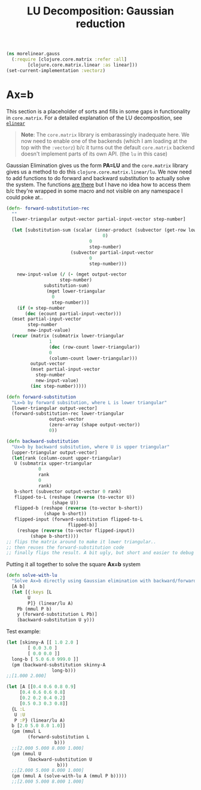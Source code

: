 
#+TITLE: LU Decomposition: Gaussian reduction
#+DESCRIPTION: Some linear algebra in Clojure


#+HTML_DOCTYPE: html5
#+HTML_LINK_UP: ..
#+HTML_LINK_HOME: ..
#+HTML_HEAD: <link rel="stylesheet" type="text/css" href="../web/worg.css" />
#+HTML_HEAD_EXTRA: <link rel="shortcut icon" href="../web/panda.svg" type="image/x-icon">
#+HTML_MATHJAX: path: "../MathJax/MathJax.js?config=TeX-AMS_CHTML"
#+OPTIONS: html-style:nil
#+OPTIONS: num:nil
#+OPTIONS: html-postamble:nil
#+OPTIONS: html-scripts:nil

#+BEGIN_SRC clojure :results output silent :session :tangle src/morelinear/gauss.clj
  (ns morelinear.gauss
    (:require [clojure.core.matrix :refer :all]
	      [clojure.core.matrix.linear :as linear]))
  (set-current-implementation :vectorz) 
#+END_SRC

* Ax=b
This section is a placeholder of sorts and fills in some gaps in functionality in ~core.matrix~. For a detailed explanation of the LU decomposition, see [[http://geokon-gh.github.io/elinear/index.html][~elinear~]] 

#+BEGIN_QUOTE
*Note*: The ~core.matrix~ library is embarassingly inadequate here. We now need to enable one of the backends (which I am loading at the top with the ~:vectorz~) b/c it turns out the default ~core.matrix~ backend doesn't implement parts of its own API. (the ~lu~ in this case)
#+END_QUOTE
Gaussian Elimination gives us the form *PA=LU* and the ~core.matrix~ library gives us a method to do this ~clojure.core.matrix.linear/lu~. We now need to add functions to do forward and backward substitution to actually solve the system. The functions [[https://github.com/mikera/core.matrix/blob/core.matrix-0.62.0/src/main/clojure/clojure/core/matrix/impl/ndarray.clj#L379][are there]] but I have no idea how to access them b/c they're wrapped in some macro and not visible on any namespace I could poke at..
#+BEGIN_SRC clojure :results output silent :session :tangle src/morelinear/gauss.clj
  (defn- forward-substitution-rec
    ""
    [lower-triangular output-vector partial-input-vector step-number]
  
    (let [substitution-sum (scalar (inner-product (subvector (get-row lower-triangular
								      0)
							     0
							     step-number)
						  (subvector partial-input-vector
							     0
							     step-number)))
        
	  new-input-value (/ (- (mget output-vector
				      step-number)
				substitution-sum)
			     (mget lower-triangular
				   0
				   step-number))]
      (if (= step-number
	     (dec (ecount partial-input-vector)))
	(mset partial-input-vector 
	      step-number
	      new-input-value)
	(recur (matrix (submatrix lower-triangular
				  1
				  (dec (row-count lower-triangular))
				  0
				  (column-count lower-triangular)))
	       output-vector
	       (mset partial-input-vector 
		     step-number
		     new-input-value)
	       (inc step-number)))))

  (defn forward-substitution
    "Lx=b by forward subsitution, where L is lower triangular"
    [lower-triangular output-vector]
    (forward-substitution-rec lower-triangular
			      output-vector
			      (zero-array (shape output-vector))
			      0))

  (defn backward-substitution
    "Ux=b by backward subsitution, where U is upper triangular"
    [upper-triangular output-vector]
    (let[rank (column-count upper-triangular)
	 U (submatrix upper-triangular
		      0
		      rank
		      0
		      rank)
	 b-short (subvector output-vector 0 rank)
	 flipped-to-L (reshape (reverse (to-vector U))
			       (shape U))
	 flipped-b (reshape (reverse (to-vector b-short))
			    (shape b-short))
	 flipped-input (forward-substitution flipped-to-L
					     flipped-b)]
      (reshape (reverse (to-vector flipped-input))
	       (shape b-short))))
  ;; flips the matrix around to make it lower triangular..
  ;; then reuses the forward-substitution code
  ;; finally flips the result. A bit ugly, but short and easier to debug
#+END_SRC

Putting it all together to solve the square *Ax=b* system
#+BEGIN_SRC clojure :results output silent :session :tangle src/morelinear/gauss.clj
  (defn solve-with-lu
    "Solve Ax=b directly using Gaussian elimination with backward/forward substitution"
    [A b]
    (let [{:keys [L
		  U
		  P]} (linear/lu A)
	  Pb (mmul P b)
	  y (forward-substitution L Pb)]
      (backward-substitution U y)))
#+END_SRC
Test example:
#+BEGIN_SRC clojure
  (let [skinny-A [[ 1.0 2.0 ]
		  [ 0.0 3.0 ]
		  [ 0.0 0.0 ]]
	long-b [ 5.0 6.0 999.0 ]]
    (pm (backward-substitution skinny-A
			       long-b)))
  ;;[1.000 2.000]

  (let [A [[0.4 0.6 0.8 0.9]
	   [0.4 0.6 0.6 0.8]
	   [0.2 0.2 0.4 0.2]
	   [0.5 0.3 0.3 0.8]]
	{L :L
	 U :U
	 P :P} (linear/lu A)
	b [2.0 5.0 8.0 1.0]]
    (pm (mmul L
	      (forward-substitution L
				    b)))
    ;;[2.000 5.000 8.000 1.000]
    (pm (mmul U
	      (backward-substitution U
				     b)))
    ;;[2.000 5.000 8.000 1.000]
    (pm (mmul A (solve-with-lu A (mmul P b)))))
    ;;[2.000 5.000 8.000 1.000]
#+END_SRC
